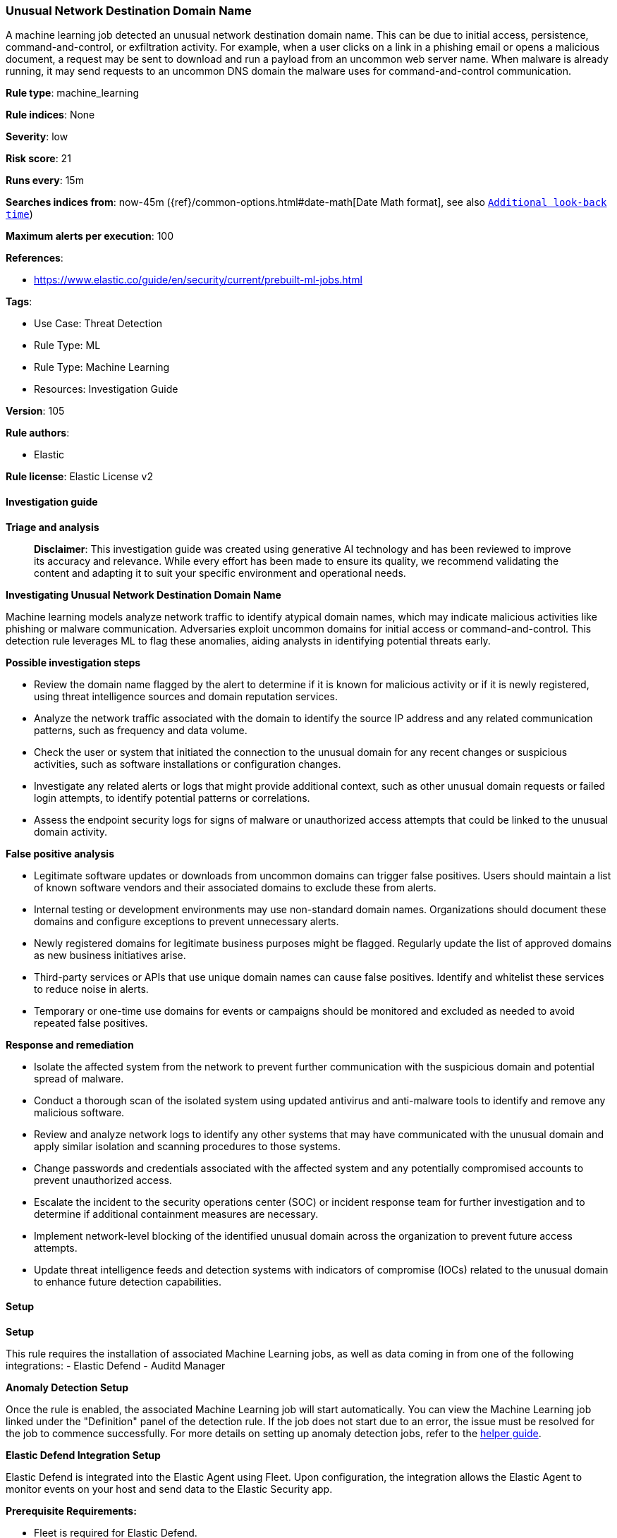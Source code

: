[[prebuilt-rule-8-14-21-unusual-network-destination-domain-name]]
=== Unusual Network Destination Domain Name

A machine learning job detected an unusual network destination domain name. This can be due to initial access, persistence, command-and-control, or exfiltration activity. For example, when a user clicks on a link in a phishing email or opens a malicious document, a request may be sent to download and run a payload from an uncommon web server name. When malware is already running, it may send requests to an uncommon DNS domain the malware uses for command-and-control communication.

*Rule type*: machine_learning

*Rule indices*: None

*Severity*: low

*Risk score*: 21

*Runs every*: 15m

*Searches indices from*: now-45m ({ref}/common-options.html#date-math[Date Math format], see also <<rule-schedule, `Additional look-back time`>>)

*Maximum alerts per execution*: 100

*References*: 

* https://www.elastic.co/guide/en/security/current/prebuilt-ml-jobs.html

*Tags*: 

* Use Case: Threat Detection
* Rule Type: ML
* Rule Type: Machine Learning
* Resources: Investigation Guide

*Version*: 105

*Rule authors*: 

* Elastic

*Rule license*: Elastic License v2


==== Investigation guide



*Triage and analysis*


> **Disclaimer**:
> This investigation guide was created using generative AI technology and has been reviewed to improve its accuracy and relevance. While every effort has been made to ensure its quality, we recommend validating the content and adapting it to suit your specific environment and operational needs.


*Investigating Unusual Network Destination Domain Name*


Machine learning models analyze network traffic to identify atypical domain names, which may indicate malicious activities like phishing or malware communication. Adversaries exploit uncommon domains for initial access or command-and-control. This detection rule leverages ML to flag these anomalies, aiding analysts in identifying potential threats early.


*Possible investigation steps*


- Review the domain name flagged by the alert to determine if it is known for malicious activity or if it is newly registered, using threat intelligence sources and domain reputation services.
- Analyze the network traffic associated with the domain to identify the source IP address and any related communication patterns, such as frequency and data volume.
- Check the user or system that initiated the connection to the unusual domain for any recent changes or suspicious activities, such as software installations or configuration changes.
- Investigate any related alerts or logs that might provide additional context, such as other unusual domain requests or failed login attempts, to identify potential patterns or correlations.
- Assess the endpoint security logs for signs of malware or unauthorized access attempts that could be linked to the unusual domain activity.


*False positive analysis*


- Legitimate software updates or downloads from uncommon domains can trigger false positives. Users should maintain a list of known software vendors and their associated domains to exclude these from alerts.
- Internal testing or development environments may use non-standard domain names. Organizations should document these domains and configure exceptions to prevent unnecessary alerts.
- Newly registered domains for legitimate business purposes might be flagged. Regularly update the list of approved domains as new business initiatives arise.
- Third-party services or APIs that use unique domain names can cause false positives. Identify and whitelist these services to reduce noise in alerts.
- Temporary or one-time use domains for events or campaigns should be monitored and excluded as needed to avoid repeated false positives.


*Response and remediation*


- Isolate the affected system from the network to prevent further communication with the suspicious domain and potential spread of malware.
- Conduct a thorough scan of the isolated system using updated antivirus and anti-malware tools to identify and remove any malicious software.
- Review and analyze network logs to identify any other systems that may have communicated with the unusual domain and apply similar isolation and scanning procedures to those systems.
- Change passwords and credentials associated with the affected system and any potentially compromised accounts to prevent unauthorized access.
- Escalate the incident to the security operations center (SOC) or incident response team for further investigation and to determine if additional containment measures are necessary.
- Implement network-level blocking of the identified unusual domain across the organization to prevent future access attempts.
- Update threat intelligence feeds and detection systems with indicators of compromise (IOCs) related to the unusual domain to enhance future detection capabilities.

==== Setup



*Setup*


This rule requires the installation of associated Machine Learning jobs, as well as data coming in from one of the following integrations:
- Elastic Defend
- Auditd Manager


*Anomaly Detection Setup*


Once the rule is enabled, the associated Machine Learning job will start automatically. You can view the Machine Learning job linked under the "Definition" panel of the detection rule. If the job does not start due to an error, the issue must be resolved for the job to commence successfully. For more details on setting up anomaly detection jobs, refer to the https://www.elastic.co/guide/en/kibana/current/xpack-ml-anomalies.html[helper guide].


*Elastic Defend Integration Setup*

Elastic Defend is integrated into the Elastic Agent using Fleet. Upon configuration, the integration allows the Elastic Agent to monitor events on your host and send data to the Elastic Security app.


*Prerequisite Requirements:*

- Fleet is required for Elastic Defend.
- To configure Fleet Server refer to the https://www.elastic.co/guide/en/fleet/current/fleet-server.html[documentation].


*The following steps should be executed in order to add the Elastic Defend integration to your system:*

- Go to the Kibana home page and click "Add integrations".
- In the query bar, search for "Elastic Defend" and select the integration to see more details about it.
- Click "Add Elastic Defend".
- Configure the integration name and optionally add a description.
- Select the type of environment you want to protect, either "Traditional Endpoints" or "Cloud Workloads".
- Select a configuration preset. Each preset comes with different default settings for Elastic Agent, you can further customize these later by configuring the Elastic Defend integration policy. https://www.elastic.co/guide/en/security/current/configure-endpoint-integration-policy.html[Helper guide].
- We suggest selecting "Complete EDR (Endpoint Detection and Response)" as a configuration setting, that provides "All events; all preventions"
- Enter a name for the agent policy in "New agent policy name". If other agent policies already exist, you can click the "Existing hosts" tab and select an existing policy instead.
For more details on Elastic Agent configuration settings, refer to the https://www.elastic.co/guide/en/fleet/current/agent-policy.html[helper guide].
- Click "Save and Continue".
- To complete the integration, select "Add Elastic Agent to your hosts" and continue to the next section to install the Elastic Agent on your hosts.
For more details on Elastic Defend refer to the https://www.elastic.co/guide/en/security/current/install-endpoint.html[helper guide].


*Auditd Manager Integration Setup*

The Auditd Manager Integration receives audit events from the Linux Audit Framework which is a part of the Linux kernel.
Auditd Manager provides a user-friendly interface and automation capabilities for configuring and monitoring system auditing through the auditd daemon. With `auditd_manager`, administrators can easily define audit rules, track system events, and generate comprehensive audit reports, improving overall security and compliance in the system.


*The following steps should be executed in order to add the Elastic Agent System integration "auditd_manager" to your system:*

- Go to the Kibana home page and click “Add integrations”.
- In the query bar, search for “Auditd Manager” and select the integration to see more details about it.
- Click “Add Auditd Manager”.
- Configure the integration name and optionally add a description.
- Review optional and advanced settings accordingly.
- Add the newly installed “auditd manager” to an existing or a new agent policy, and deploy the agent on a Linux system from which auditd log files are desirable.
- Click “Save and Continue”.
- For more details on the integration refer to the https://docs.elastic.co/integrations/auditd_manager[helper guide].


*Rule Specific Setup Note*

Auditd Manager subscribes to the kernel and receives events as they occur without any additional configuration.
However, if more advanced configuration is required to detect specific behavior, audit rules can be added to the integration in either the "audit rules" configuration box or the "auditd rule files" box by specifying a file to read the audit rules from.
- For this detection rule no additional audit rules are required.


